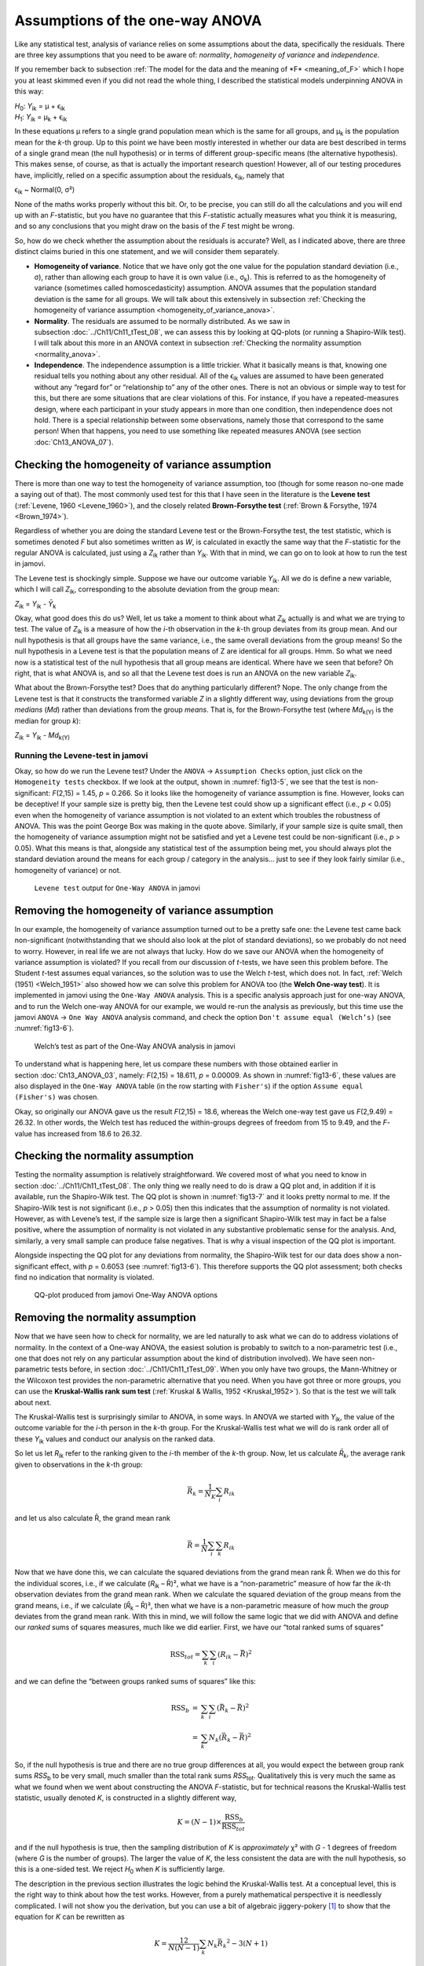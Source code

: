.. sectionauthor:: `Danielle J. Navarro <https://djnavarro.net/>`_ and `David R. Foxcroft <https://www.davidfoxcroft.com/>`_

Assumptions of the one-way ANOVA
--------------------------------

Like any statistical test, analysis of variance relies on some
assumptions about the data, specifically the residuals. There are three
key assumptions that you need to be aware of: *normality*, *homogeneity
of variance* and *independence*.

If you remember back to subsection :ref:`The model for the data and the
meaning of *F* <meaning_of_F>` which I hope you at least skimmed even if you
did not read the whole thing, I described the statistical models underpinning
ANOVA in this way:

| *H*\ :sub:`0`: *Y*\ :sub:`ik` = µ           + ϵ\ :sub:`ik`
| *H*\ :sub:`1`: *Y*\ :sub:`ik` = µ\ :sub:`k` + ϵ\ :sub:`ik` 

In these equations µ refers to a single grand population mean
which is the same for all groups, and µ\ :sub:`k` is the population
mean for the *k*-th group. Up to this point we have been mostly
interested in whether our data are best described in terms of a single
grand mean (the null hypothesis) or in terms of different group-specific
means (the alternative hypothesis). This makes sense, of course, as
that is actually the important research question! However, all of our
testing procedures have, implicitly, relied on a specific assumption
about the residuals, ϵ\ :sub:`ik`, namely that

ϵ\ :sub:`ik` ~ Normal(0, σ²)

None of the maths works properly without this bit. Or, to be precise,
you can still do all the calculations and you will end up with an
*F*-statistic, but you have no guarantee that this
*F*-statistic actually measures what you think it is measuring, and
so any conclusions that you might draw on the basis of the *F*
test might be wrong.

So, how do we check whether the assumption about the residuals is
accurate? Well, as I indicated above, there are three distinct claims
buried in this one statement, and we will consider them separately.

-  **Homogeneity of variance**. Notice that we have only got the one value for
   the population standard deviation (i.e., σ), rather than allowing each
   group to have it is own value (i.e., σ\ :sub:`k`). This is referred to as the
   homogeneity of variance (sometimes called homoscedasticity) assumption.
   ANOVA assumes that the population standard deviation is the same for all
   groups. We will talk about this extensively in subsection :ref:`Checking the
   homogeneity of variance assumption <homogeneity_of_variance_anova>`.

-  **Normality**. The residuals are assumed to be normally distributed. As we
   saw in subsection :doc:`../Ch11/Ch11_tTest_08`, we can assess this by
   looking at QQ-plots (or running a Shapiro-Wilk test). I will talk about this
   more in an ANOVA context in subsection :ref:`Checking the normality
   assumption <normality_anova>`.

-  **Independence**. The independence assumption is a little trickier.
   What it basically means is that, knowing one residual tells you
   nothing about any other residual. All of the ϵ\ :sub:`ik`
   values are assumed to have been generated without any “regard for” or
   “relationship to” any of the other ones. There is not an obvious or
   simple way to test for this, but there are some situations that are
   clear violations of this. For instance, if you have a repeated-measures
   design, where each participant in your study appears in more than one
   condition, then independence does not hold. There is a special relationship
   between some observations, namely those that correspond to the same
   person! When that happens, you need to use something like repeated
   measures ANOVA (see section :doc:`Ch13_ANOVA_07`).

.. _homogeneity_of_variance_anova:

Checking the homogeneity of variance assumption
~~~~~~~~~~~~~~~~~~~~~~~~~~~~~~~~~~~~~~~~~~~~~~~

.. epigraph:

   | *To make the preliminary test on variances is rather like putting
     to sea in a rowing boat to find out whether conditions are
     sufficiently calm for an ocean liner to leave port!*
     
   -- :ref:`George Box (1961) <Box_1961>`

There is more than one way to test the homogeneity of variance assumption, too
(though for some reason no-one made a saying out of that). The most commonly
used test for this that I have seen in the literature is the **Levene test**
(:ref:`Levene, 1960 <Levene_1960>`), and the closely related **Brown-Forsythe
test** (:ref:`Brown & Forsythe, 1974 <Brown_1974>`).

Regardless of whether you are doing the standard Levene test or the
Brown-Forsythe test, the test statistic, which is sometimes denoted *F* but
also sometimes written as *W*, is calculated in exactly the same way that the
*F*-statistic for the regular ANOVA is calculated, just using a *Z*\ :sub:`ik`
rather than *Y*\ :sub:`ik`. With that in mind, we can go on to look at how to
run the test in jamovi.

The Levene test is shockingly simple. Suppose we have our outcome variable
*Y*\ :sub:`ik`. All we do is define a new variable, which I will call
*Z*\ :sub:`ik`, corresponding to the absolute deviation from the group mean:

| *Z*\ :sub:`ik` = *Y*\ :sub:`ik` - *Ȳ*\ :sub:`k`

Okay, what good does this do us? Well, let us take a moment to think
about what *Z*\ :sub:`ik` actually is and what we are trying to test. The
value of *Z*\ :sub:`ik` is a measure of how the *i*-th observation
in the *k*-th group deviates from its group mean. And our null
hypothesis is that all groups have the same variance, i.e., the same
overall deviations from the group means! So the null hypothesis in a
Levene test is that the population means of Z are identical for
all groups. Hmm. So what we need now is a statistical test of the null
hypothesis that all group means are identical. Where have we seen that
before? Oh right, that is what ANOVA is, and so all that the Levene test
does is run an ANOVA on the new variable *Z*\ :sub:`ik`.

What about the Brown-Forsythe test? Does that do anything particularly
different? Nope. The only change from the Levene test is that it constructs the
transformed variable *Z* in a slightly different way, using deviations from the
group *medians* (*Md*) rather than deviations from the group *means*. That is,
for the Brown-Forsythe test (where *Md*\ :sub:`k(Y)` is the median for group
*k*):

| *Z*\ :sub:`ik` = *Y*\ :sub:`ik` - *Md*\ :sub:`k(Y)`

Running the Levene-test in jamovi
#################################

Okay, so how do we run the Levene test? Under the ``ANOVA`` → ``Assumption
Checks`` option, just click on the ``Homogeneity tests`` checkbox. If we look
at the output, shown in :numref:`fig13-5`, we see that the test is
non-significant: *F*\(2,15) = 1.45, *p* = 0.266. So it looks like the
homogeneity of variance assumption is fine. However, looks can be deceptive!
If your sample size is pretty big, then the Levene test could show up a
significant effect (i.e., *p* < 0.05) even when the homogeneity of variance
assumption is not violated to an extent which troubles the robustness of
ANOVA. This was the point George Box was making in the quote above.
Similarly, if your sample size is quite small, then the homogeneity of
variance assumption might not be satisfied and yet a Levene test could be
non-significant (i.e., *p* > 0.05). What this means is that, alongside any
statistical test of the assumption being met, you should always plot the
standard deviation around the means for each group / category in the analysis…
just to see if they look fairly similar (i.e., homogeneity of variance) or
not.

.. ----------------------------------------------------------------------------

.. figure:: ../_images/fig13-5.*
   :alt: ``Levene test`` output for ``One-Way ANOVA`` in jamovi
   :name: fig13-5

   ``Levene test`` output for ``One-Way ANOVA`` in jamovi
   
.. ----------------------------------------------------------------------------

Removing the homogeneity of variance assumption
~~~~~~~~~~~~~~~~~~~~~~~~~~~~~~~~~~~~~~~~~~~~~~~

In our example, the homogeneity of variance assumption turned out to be a
pretty safe one: the Levene test came back non-significant (notwithstanding
that we should also look at the plot of standard deviations), so we probably
do not need to worry. However, in real life we are not always that lucky. How do
we save our ANOVA when the homogeneity of variance assumption is violated? If
you recall from our discussion of *t*-tests, we have seen this problem before.
The Student *t*-test assumes equal variances, so the solution was to use the
Welch *t*-test, which does not. In fact, :ref:`Welch (1951) <Welch_1951>` also
showed how we can solve this problem for ANOVA too (the **Welch One-way
test**). It is implemented in jamovi using the ``One-Way ANOVA`` analysis. This
is a specific analysis approach just for one-way ANOVA, and to run the Welch
one-way ANOVA for our example, we would re-run the analysis as previously, but
this time use the jamovi ``ANOVA`` → ``One Way ANOVA`` analysis command, and
check the option ``Don't assume equal (Welch’s)`` (see :numref:`fig13-6`).

.. ----------------------------------------------------------------------------

.. figure:: ../_images/fig13-6.*
   :alt: Welch’s test as part of the One-Way ANOVA analysis in jamovi
   :name: fig13-6

   Welch’s test as part of the One-Way ANOVA analysis in jamovi
   
.. ----------------------------------------------------------------------------

To understand what is happening here, let us compare these numbers with those
obtained earlier in section :doc:`Ch13_ANOVA_03`, namely: *F*\(2,15) = 18.611,
*p* = 0.00009. As shown in :numref:`fig13-6`, these values are also displayed
in the ``One-Way ANOVA`` table (in the row starting with ``Fisher's``) if the
option ``Assume equal (Fisher's)`` was chosen.

Okay, so originally our ANOVA gave us the result *F*\(2,15) = 18.6, whereas the
Welch one-way test gave us *F*\(2,9.49) = 26.32. In other words, the Welch test
has reduced the within-groups degrees of freedom from 15 to 9.49, and the
*F*-value has increased from 18.6 to 26.32.

.. _normality_anova:

Checking the normality assumption
~~~~~~~~~~~~~~~~~~~~~~~~~~~~~~~~~

Testing the normality assumption is relatively straightforward. We covered
most of what you need to know in section :doc:`../Ch11/Ch11_tTest_08`. The
only thing we really need to do is draw a QQ plot and, in addition if it is
available, run the Shapiro-Wilk test. The QQ plot is shown in :numref:`fig13-7`
and it looks pretty normal to me. If the Shapiro-Wilk test is not significant
(i.e., *p* > 0.05) then this indicates that the assumption of normality is not
violated. However, as with Levene’s test, if the sample size is large then a
significant Shapiro-Wilk test may in fact be a false positive, where the
assumption of normality is not violated in any substantive problematic sense
for the analysis. And, similarly, a very small sample can produce false
negatives. That is why a visual inspection of the QQ plot is important.

Alongside inspecting the QQ plot for any deviations from normality, the
Shapiro-Wilk test for our data does show a non-significant effect, with *p* =
\0.6053 (see :numref:`fig13-6`). This therefore supports the QQ plot assessment;
both checks find no indication that normality is violated.

.. ----------------------------------------------------------------------------

.. figure:: ../_images/fig13-7.*
   :alt: QQ-plot produced from jamovi One-Way ANOVA options
   :name: fig13-7

   QQ-plot produced from jamovi One-Way ANOVA options
   
.. ----------------------------------------------------------------------------

Removing the normality assumption
~~~~~~~~~~~~~~~~~~~~~~~~~~~~~~~~~

Now that we have seen how to check for normality, we are led naturally to ask
what we can do to address violations of normality. In the context of a One-way
ANOVA, the easiest solution is probably to switch to a non-parametric test
(i.e., one that does not rely on any particular assumption about the kind of
distribution involved). We have seen non-parametric tests before, in section
:doc:`../Ch11/Ch11_tTest_09`. When you only have two groups, the Mann-Whitney
or the Wilcoxon test provides the non-parametric alternative that you need.
When you have got three or more groups, you can use the **Kruskal-Wallis rank
sum test** (:ref:`Kruskal & Wallis, 1952 <Kruskal_1952>`). So that is the test
we will talk about next.

The Kruskal-Wallis test is surprisingly similar to ANOVA, in some ways. In
ANOVA we started with *Y*\ :sub:`ik`, the value of the outcome variable for the
*i*-th person in the *k*-th group. For the Kruskal-Wallis test what we will do
is rank order all of these *Y*\ :sub:`ik` values and conduct our analysis on
the ranked data.

So let us let *R*\ :sub:`ik` refer to the ranking given to the *i*-th member of
the *k*-th group. Now, let us calculate *R̄*\ :sub:`k`, the average rank given to
observations in the *k*-th group:

.. math:: \bar{R}_k = \frac{1}{N_K} \sum_{i} R_{ik}

and let us also calculate R̄, the grand mean rank

.. math:: \bar{R} = \frac{1}{N} \sum_{i} \sum_{k} R_{ik}

Now that we have done this, we can calculate the squared deviations from the
grand mean rank R̄. When we do this for the individual scores, i.e., if we
calculate (*R*\ :sub:`ik` – R̄)², what we have is a “non-parametric” measure of
how far the *ik*-th observation deviates from the grand mean rank. When we
calculate the squared deviation of the group means from the grand means, i.e.,
if we calculate (*R̄*\ :sub:`k` – R̄)², then what we have is a non-parametric
measure of how much the *group* deviates from the grand mean rank. With
this in mind, we will follow the same logic that we did with ANOVA and
define our *ranked* sums of squares measures, much like we did earlier.
First, we have our “total ranked sums of squares”

.. math:: \mbox{RSS}_{tot} = \sum_k \sum_i ( R_{ik} - \bar{R} )^2

and we can define the “between groups ranked sums of squares” like this:

.. math::

   \begin{array}{rcl}
   \mbox{RSS}_{b} &=& \sum_k \sum_i ( \bar{R}_k  - \bar{R} )^2 \\
                  &=& \sum_k N_k ( \bar{R}_k  - \bar{R} )^2 
   \end{array}

So, if the null hypothesis is true and there are no true group
differences at all, you would expect the between group rank sums
*RSS*\ :sub:`b` to be very small, much smaller than the total
rank sums *RSS*\ :sub:`tot`. Qualitatively this is very much the
same as what we found when we went about constructing the ANOVA
*F*-statistic, but for technical reasons the Kruskal-Wallis test
statistic, usually denoted *K*, is constructed in a slightly
different way,

.. math:: K = (N - 1) \times \frac{\mbox{RSS}_b}{\mbox{RSS}_{tot}}

and if the null hypothesis is true, then the sampling distribution of
*K* is *approximately* χ² with *G* - 1 degrees of freedom (where *G* is
the number of groups). The larger the value of *K*, the less consistent
the data are with the null hypothesis, so this is a one-sided test. We
reject *H*\ :sub:`0` when *K* is sufficiently large.

The description in the previous section illustrates the logic behind the
Kruskal-Wallis test. At a conceptual level, this is the right way to
think about how the test works. However, from a purely mathematical
perspective it is needlessly complicated. I will not show you the
derivation, but you can use a bit of algebraic jiggery-pokery [#]_ to
show that the equation for *K* can be rewritten as

.. math:: K = \frac{12}{N(N-1)} \sum_k N_k {\bar{R}_k}^2 - 3(N+1)

It is this last equation that you sometimes see given for *K*. This
is way easier to calculate than the version I described in the previous
section, but it is just that it is totally meaningless to actual humans.
It is probably best to think of *K* the way I described it earlier,
as an analogue of ANOVA based on ranks. But keep in mind that the test
statistic that gets calculated ends up with a rather different look to
it than the one we used for our original ANOVA.

But wait, there is more! Dear lord, why is there always *more*? The story
I have told so far is only actually true when there are no ties in the raw
data. That is, if there are no two observations that have exactly the
same value. If there *are* ties, then we have to introduce a correction
factor to these calculations. At this point I am assuming that even the
most diligent reader has stopped caring (or at least formed the opinion
that the tie-correction factor is something that does not require their
immediate attention). So I will very quickly tell you how it is calculated,
and omit the tedious details about *why* it is done this way. Suppose we
construct a frequency table for the raw data, and let *f*\ :sub:`j` be the
number of observations that have the *j*-th unique value. This
might sound a bit abstract, so here is a concrete example from the
frequency table of ``mood.gain`` from the |clinicaltrial|_ data set:

+-----+-----+-----+-----+-----+-----+-----+-----+-----+-----+-----+-----+-----+-----+
| 0.1 | 0.2 | 0.3 | 0.4 | 0.5 | 0.6 | 0.8 | 0.9 | 1.1 | 1.2 | 1.3 | 1.4 | 1.7 | 1.8 |
+-----+-----+-----+-----+-----+-----+-----+-----+-----+-----+-----+-----+-----+-----+
|   1 |   1 |   2 |   1 |   1 |   2 |   1 |   1 |   1 |   1 |   2 |   2 |   1 |   1 |
+-----+-----+-----+-----+-----+-----+-----+-----+-----+-----+-----+-----+-----+-----+

Looking at this table, notice that the third entry in the frequency table has a
value of 2. Since this corresponds to a ``mood.gain`` of 0.3, this table is
telling us that two people’s mood increased by 0.3. More to the point, in the
mathematical notation I introduced above, this is telling us that *f*\ :sub:`3`
= 2. So, now that we know this, the tie correction factor (TCF) is:

.. math:: \mbox{TCF} = 1 - \frac{\sum_j {f_j}^3 - f_j}{N^3 - N}

The tie-corrected value of the Kruskal-Wallis statistic is obtained by
dividing the value of *K* by this quantity. It is this tie-corrected version
that jamovi calculates. And at long last, we are actually finished with the
theory of the Kruskal-Wallis test. I am sure you are all terribly relieved that
I have cured you of the existential anxiety that naturally arises when you
realise that you *do not* know how to calculate the tie-correction factor for
the Kruskal-Wallis test.

How to run the Kruskal-Wallis test in jamovi
############################################

Despite the horror that we have gone through in trying to understand what the
Kruskal-Wallis test actually does, it turns out that running the test is pretty
painless, since jamovi has an analysis as part of the ``ANOVA`` analysis set
called ``Non-Parametric`` → ``One-Way ANOVA (Kruskall-Wallis)``. Most of the
time, you will have data like the |clinicaltrial|_ data set, in which you have
your outcome variable ``mood.gain`` and a grouping variable ``drug``. If so,
you can just go ahead and run the analysis in jamovi. What this gives us is a
Kruskal-Wallis χ² = 12.076, *df* = 2, *p*-value = 0.00239, as in
:numref:`fig13-8`.

.. ----------------------------------------------------------------------------

.. figure:: ../_images/fig13-8.*
   :alt: non-parametric ``One-Way ANOVA (Kruskal-Wallis)`` in jamovi
   :name: fig13-8

   Non-parametric ``One-Way ANOVA (Kruskal-Wallis)`` in jamovi
   
.. ----------------------------------------------------------------------------

------

.. [#]
   A technical term.

.. ----------------------------------------------------------------------------
   
.. |clinicaltrial|                     replace:: ``clinicaltrial``
.. _clinicaltrial:                     ../../_statics/data/clinicaltrial.omv
